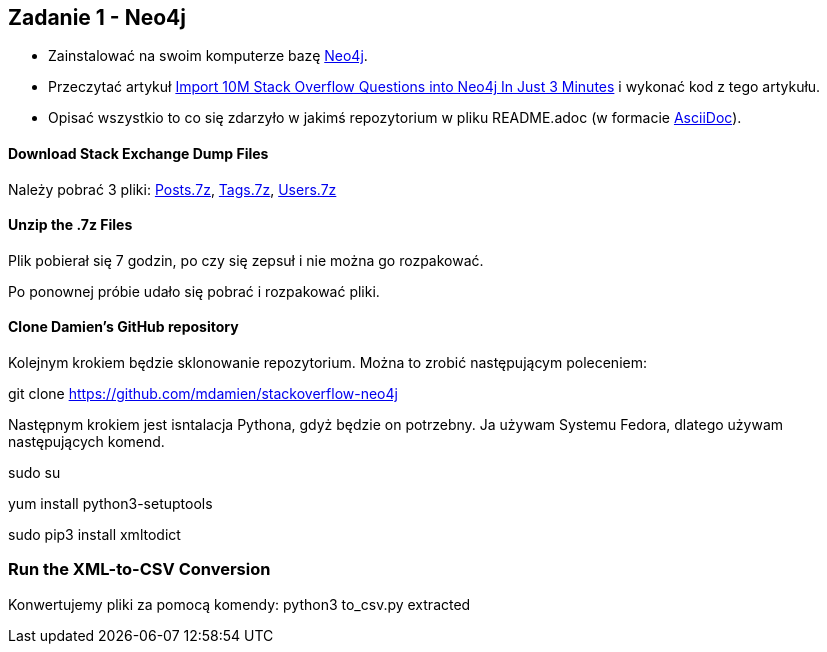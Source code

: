 == Zadanie 1 - Neo4j

* Zainstalować na swoim komputerze bazę http://neo4j.com[Neo4j].
* Przeczytać artykuł http://neo4j.com/blog/import-10m-stack-overflow-questions[Import 10M Stack Overflow Questions into Neo4j In Just 3 Minutes] i wykonać kod z tego artykułu.
* Opisać wszystkio to co się zdarzyło w jakimś repozytorium w pliku README.adoc (w formacie http://asciidoctor.org/[AsciiDoc]).

==== Download Stack Exchange Dump Files
Należy pobrać 3 pliki:
link:https://archive.org/download/stackexchange/stackoverflow.com-Posts.7z[Posts.7z],
link:https://archive.org/download/stackexchange/stackoverflow.com-Tags.7z[Tags.7z],
link:https://archive.org/download/stackexchange/stackoverflow.com-Users.7z[Users.7z]

==== Unzip the .7z Files
Plik pobierał się 7 godzin, po czy się zepsuł i nie można go rozpakować.

Po ponownej próbie udało się pobrać i rozpakować pliki.


==== Clone Damien’s GitHub repository
Kolejnym krokiem będzie sklonowanie repozytorium. Można to zrobić następującym poleceniem:

git clone https://github.com/mdamien/stackoverflow-neo4j

Następnym krokiem jest isntalacja Pythona, gdyż będzie on potrzebny. Ja używam Systemu Fedora, dlatego używam następujących komend.

sudo su

yum install python3-setuptools

sudo pip3 install xmltodict

=== Run the XML-to-CSV Conversion

Konwertujemy pliki za pomocą komendy:
python3 to_csv.py extracted
